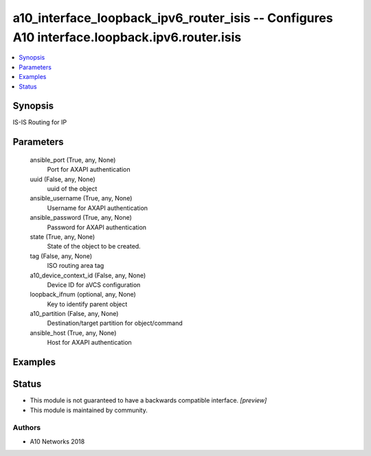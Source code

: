 .. _a10_interface_loopback_ipv6_router_isis_module:


a10_interface_loopback_ipv6_router_isis -- Configures A10 interface.loopback.ipv6.router.isis
=============================================================================================

.. contents::
   :local:
   :depth: 1


Synopsis
--------

IS-IS Routing for IP






Parameters
----------

  ansible_port (True, any, None)
    Port for AXAPI authentication


  uuid (False, any, None)
    uuid of the object


  ansible_username (True, any, None)
    Username for AXAPI authentication


  ansible_password (True, any, None)
    Password for AXAPI authentication


  state (True, any, None)
    State of the object to be created.


  tag (False, any, None)
    ISO routing area tag


  a10_device_context_id (False, any, None)
    Device ID for aVCS configuration


  loopback_ifnum (optional, any, None)
    Key to identify parent object


  a10_partition (False, any, None)
    Destination/target partition for object/command


  ansible_host (True, any, None)
    Host for AXAPI authentication









Examples
--------

.. code-block:: yaml+jinja

    





Status
------




- This module is not guaranteed to have a backwards compatible interface. *[preview]*


- This module is maintained by community.



Authors
~~~~~~~

- A10 Networks 2018

